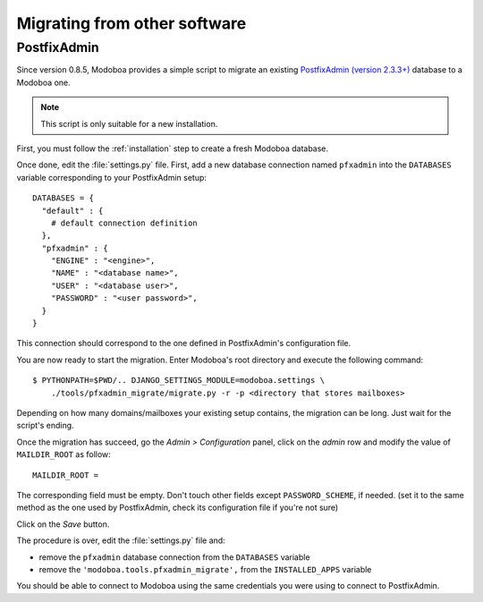 #############################
Migrating from other software
#############################

************
PostfixAdmin
************

Since version 0.8.5, Modoboa provides a simple script to migrate an
existing `PostfixAdmin (version 2.3.3+)
<http://postfixadmin.sourceforge.net/>`_ database to a Modoboa one.

.. note::
   This script is only suitable for a new installation.

First, you must follow the :ref:`installation` step to create a fresh
Modoboa database.

Once done, edit the :file:`settings.py` file. First, add a new database
connection named ``pfxadmin`` into the ``DATABASES`` variable
corresponding to your PostfixAdmin setup::

  DATABASES = {
    "default" : {
      # default connection definition
    },
    "pfxadmin" : {
      "ENGINE" : "<engine>",
      "NAME" : "<database name>",
      "USER" : "<database user>",
      "PASSWORD" : "<user password>",
    }  
  }

This connection should correspond to the one defined in PostfixAdmin's
configuration file.

You are now ready to start the migration. Enter Modoboa's root
directory and execute the following command::

  $ PYTHONPATH=$PWD/.. DJANGO_SETTINGS_MODULE=modoboa.settings \
      ./tools/pfxadmin_migrate/migrate.py -r -p <directory that stores mailboxes>

Depending on how many domains/mailboxes your existing setup contains,
the migration can be long. Just wait for the script's ending.

Once the migration has succeed, go the *Admin > Configuration* panel,
click on the *admin* row and modify the value of ``MAILDIR_ROOT`` as
follow::

  MAILDIR_ROOT =

The corresponding field must be empty. Don't touch other fields except
``PASSWORD_SCHEME``, if needed. (set it to the same method as the one
used by PostfixAdmin, check its configuration file if you're not sure)

Click on the *Save* button.

The procedure is over, edit the :file:`settings.py` file and:

* remove the ``pfxadmin`` database connection from the ``DATABASES``
  variable
* remove the ``'modoboa.tools.pfxadmin_migrate',`` from the
  ``INSTALLED_APPS`` variable

You should be able to connect to Modoboa using the same credentials
you were using to connect to PostfixAdmin.
